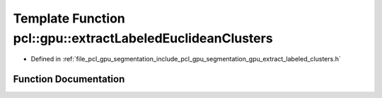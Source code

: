.. _exhale_function_gpu__extract__labeled__clusters_8h_1a5fe0ef2894a071171ecd36f73305259c:

Template Function pcl::gpu::extractLabeledEuclideanClusters
===========================================================

- Defined in :ref:`file_pcl_gpu_segmentation_include_pcl_gpu_segmentation_gpu_extract_labeled_clusters.h`


Function Documentation
----------------------


.. doxygenfunction:: pcl::gpu::extractLabeledEuclideanClusters(const boost::shared_ptr<pcl::PointCloud<PointT>>&, const pcl::gpu::Octree::Ptr&, float, std::vector<PointIndices>&, unsigned int, unsigned int)
